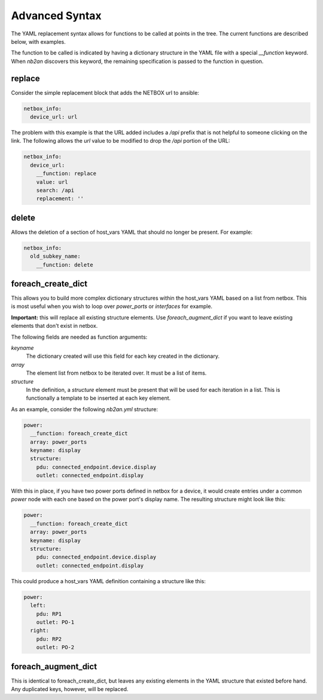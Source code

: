 .. _advanced syntax:

Advanced Syntax
===============

The YAML replacement syntax allows for functions to be called at
points in the tree.  The current functions are described below, with
examples.

The function to be called is indicated by having a dictionary
structure in the YAML file with a special `__function` keyword.  When
`nb2an` discovers this keyword, the remaining specification is passed
to the function in question.

replace
-------

Consider the simple replacement block that adds the NETBOX url to 
ansible:

.. code-block:: yaml

    netbox_info:
      device_url: url


The problem with this example is that the URL added includes a `/api`
prefix that is not helpful to someone clicking on the link.  The
following allows the `url` value to be modified to drop the `/api`
portion of the URL:

.. code-block:: yaml

    netbox_info:
      device_url:
        __function: replace
        value: url
        search: /api
        replacement: ''

delete
------

Allows the deletion of a section of host_vars YAML that should no
longer be present.  For example:

.. code-block:: yaml

    netbox_info:
      old_subkey_name:
        __function: delete

        
foreach_create_dict
-------------------

This allows you to build more complex dictionary structures within the
host_vars YAML based on a list from netbox.  This is most useful when
you wish to loop over *power_ports* or *interfaces* for example.

**Important:** this will replace all existing structure elements.  Use
`foreach_augment_dict` if you want to leave existing elements that
don't exist in netbox.

The following fields are needed as function arguments:

*keyname*
  The dictionary created will use this field for each key created in
  the dictionary.

*array*
  The element list from netbox to be iterated over.  It must be a list
  of items.

*structure*
  In the definition, a *structure* element must be present that will be
  used for each iteration in a list.  This is functionally a template
  to be inserted at each key element.

As an example, consider the following `nb2an.yml` structure:

.. code-block:: yaml

    power:
      __function: foreach_create_dict
      array: power_ports
      keyname: display
      structure:
        pdu: connected_endpoint.device.display
        outlet: connected_endpoint.display

With this in place, if you have two power ports defined in netbox for
a device, it would create entries under a common *power* node with
each one based on the power port's display name.  The resulting
structure might look like this:

.. code-block:: yaml

    power:
      __function: foreach_create_dict
      array: power_ports
      keyname: display
      structure:
        pdu: connected_endpoint.device.display
        outlet: connected_endpoint.display

This could produce a host_vars YAML definition containing a structure
like this:

.. code-block:: yaml

    power:
      left:
        pdu: RP1
        outlet: PO-1
      right:
        pdu: RP2
        outlet: PO-2

foreach_augment_dict
--------------------

This is identical to foreach_create_dict, but leaves any existing
elements in the YAML structure that existed before hand.  Any
duplicated keys, however, will be replaced.
